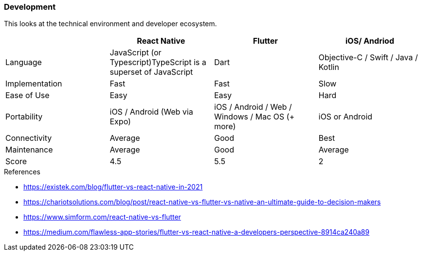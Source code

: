 === Development

This looks at the technical environment and developer ecosystem.

|====
|| React Native | Flutter | iOS/ Andriod

| Language
| JavaScript (or Typescript)TypeScript is a superset of JavaScript
| Dart
| Objective-C / Swift / Java / Kotlin

| Implementation
| Fast
| Fast
| Slow

| Ease of Use
| Easy
| Easy
| Hard

| Portability
| iOS / Android (Web via Expo)
| iOS / Android / Web / Windows / Mac OS (+ more)
| iOS or Android

| Connectivity
| Average
| Good
| Best

| Maintenance
| Average
| Good
| Average

| Score
| 4.5
| 5.5
| 2
|====

.References 
* https://existek.com/blog/flutter-vs-react-native-in-2021
* https://chariotsolutions.com/blog/post/react-native-vs-flutter-vs-native-an-ultimate-guide-to-decision-makers
* https://www.simform.com/react-native-vs-flutter
* https://medium.com/flawless-app-stories/flutter-vs-react-native-a-developers-perspective-8914ca240a89

